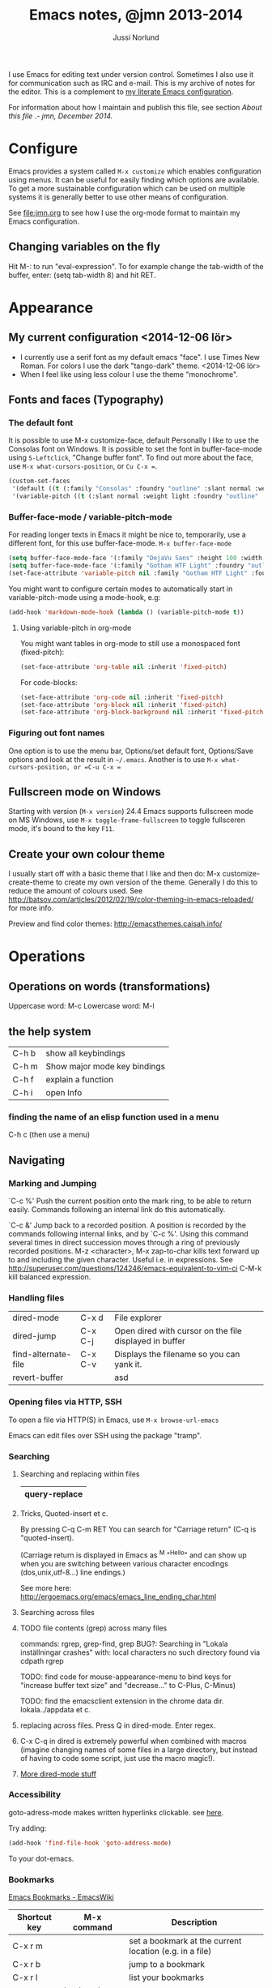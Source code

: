 # Created 2015-04-17 fre 22:10
#+OPTIONS: toc:nil
#+TITLE: Emacs notes, @jmn 2013-2014
#+AUTHOR: Jussi Norlund
#+STARTUP: indent
#+HTML_HEAD: <link rel="stylesheet" type="text/css" href="http://www.jmnorlund.net/css/base.css" />
#+HTML_HEAD_EXTRA: <script src="https://carnivalapp.io/sites/20/init.js"></script>
#+HTML_HEAD_EXTRA: <script>document.addEventListener("DOMContentLoaded", function() { Carnival.init({enabled: true, article_author: "jmn", article_selector: "div#content", block_selector: ":scope p, :scope pre",});});</script>

#+BEGIN_ABSTRACT
I use Emacs for editing text under version control. Sometimes I also use it for communication such as IRC and e-mail. This is my archive of notes for the editor. This is a complement to [[http://www.jmnorlund.net/jmn][my literate Emacs configuration]].  

For information about how I maintain and publish this file, see section [[About this file]] .- /jmn, December 2014./
#+END_ABSTRACT
#+TOC: headlines 3

* Configure
Emacs provides a system called =M-x customize= which enables configuration using menus. It can be useful for easily finding which options are available. To get a more sustainable configuration which can be used on multiple systems it is generally better to use other means of configuration. 

See [[file:jmn.org]] to see how I use the org-mode format to maintain my Emacs configuration.

** Changing variables on the fly
Hit M-: to run "eval-expression".
To for example change the tab-width of the buffer, enter:
                (setq tab-width 8)
and hit RET.
* Appearance
** My current configuration <2014-12-06 lör>
- I currently use a serif font as my default emacs "face". I use Times New Roman. For colors I use the dark "tango-dark" theme. <2014-12-06 lör>
- When I feel like using less colour I use the theme "monochrome".
** Fonts and faces (Typography)
*** The default font
It is possible to use M-x customize-face, default
Personally I like to use the Consolas font on Windows.
It is possible to set the font in buffer-face-mode using =S-Leftclick=, "Change buffer font". To find out more about the face, use =M-x what-cursors-position=, or =Cu C-x ==.

#+BEGIN_SRC emacs-lisp
    (custom-set-faces
     '(default ((t (:family "Consolas" :foundry "outline" :slant normal :weight normal :height 108 :width normal))))
     '(variable-pitch ((t (:slant normal :weight light :foundry "outline" :family "Gotham HTF Light")))))
#+END_SRC
*** Buffer-face-mode / variable-pitch-mode
For reading longer texts in Emacs it might be nice to, temporarily, use a different font, for this use buffer-face-mode.
=M-x buffer-face-mode= 
#+BEGIN_SRC emacs-lisp
    (setq buffer-face-mode-face '(:family "DejaVu Sans" :height 100 :width semi-condensed))
    (setq buffer-face-mode-face '(:family "Gotham HTF Light" :foundry "outline" :slant normal :weight light :height 113 :width normal))
    (set-face-attribute 'variable-pitch nil :family "Gotham HTF Light" :foundry "outline" :slant "normal" :weight "light" :height 113 :width "normal")
#+END_SRC

You might want to configure certain modes to automatically start in variable-pitch-mode using a mode-hook, e.g:
#+BEGIN_SRC emacs-lisp
    (add-hook 'markdown-mode-hook (lambda () (variable-pitch-mode t))
#+END_SRC

**** Using variable-pitch in org-mode
You might want tables in org-mode to still use a monospaced font (fixed-pitch):
#+BEGIN_SRC emacs-lisp
    (set-face-attribute 'org-table nil :inherit 'fixed-pitch)
#+END_SRC

For code-blocks:
#+BEGIN_SRC emacs-lisp
    (set-face-attribute 'org-code nil :inherit 'fixed-pitch)
    (set-face-attribute 'org-block nil :inherit 'fixed-pitch)
    (set-face-attribute 'org-block-background nil :inherit 'fixed-pitch)
#+END_SRC

*** Figuring out font names
One option is to use the menu bar, Options/set default font, Options/Save options and look at the result in =~/.emacs=. Another is to use =M-x what-cursors-position, or =C-u C-x ==

** Fullscreen mode on Windows
Starting with version (=M-x version=) 24.4 Emacs supports fullscreen mode on MS Windows, use =M-x toggle-frame-fullscreen= to toggle fullsceren mode, it's bound to the key =F11=.
** Create your own colour theme
I usually start off with a basic theme that I like and then do: M-x
customize-create-theme to create my own version of the
theme. Generally I do this to reduce the amount of colours used.  See
[[http://batsov.com/articles/2012/02/19/color-theming-in-emacs-reloaded/]] for more info.

Preview and find color themes:
[[http://emacsthemes.caisah.info/]]
* Operations
** Operations on words (transformations)
Uppercase word: M-c
Lowercase word: M-l
** the help system
|-------+------------------------------|
| C-h b | show all keybindings         |
| C-h m | Show major mode key bindings |
| C-h f | explain a function           |
| C-h i | open Info                    |
|-------+------------------------------|
*** finding the name of an elisp function used in a menu
C-h c (then use a menu)
** Navigating
*** Marking and Jumping
`C-c %'
     Push the current position onto the mark ring, to be able to return
     easily. Commands following an internal link do this automatically.

`C-c &'
     Jump back to a recorded position.  A position is recorded by the
     commands following internal links, and by `C-c %'.  Using this
     command several times in direct succession moves through a ring of
     previously recorded positions.
M-z <character>, M-x zap-to-char kills text forward up to and including the given character. Useful i.e. in expressions. See [[http://superuser.com/questions/124246/emacs-equivalent-to-vim-ci]]
C-M-k kill balanced expression.

*** Handling files
|---------------------+---------+--------------------------------------------------------|
| dired-mode          | C-x d   | File explorer                                          |
| dired-jump          | C-x C-j | Open dired with cursor on the file displayed in buffer |
| find-alternate-file | C-x C-v | Displays the filename so you can yank it.              |
| revert-buffer       |         | asd                                                    |
|---------------------+---------+--------------------------------------------------------|

*** Opening files via HTTP, SSH
To open a file via HTTP(S) in Emacs, use =M-x browse-url-emacs=

Emacs can edit files over SSH using the package "tramp". 

*** Searching
**** Searching and replacing within files
|---------------|
| query-replace |
|---------------|

**** Tricks, Quoted-insert et c.
By pressing C-q C-m RET You can search for "Carriage return" (C-q is "quoted-insert).

(Carriage return is displayed in Emacs as ^M "^Hello" and can show up when you
are switching between various character encodings (dos,unix,utf-8...)
line endings.)

See more here: [[http://ergoemacs.org/emacs/emacs_line_ending_char.html]]

**** Searching across files
**** TODO file contents (grep) across many files

commands: rgrep, grep-find, grep
BUG?: Searching in "Lokala inställningar crashes" with:
local characters no such directory found via cdpath rgrep

TODO: find code for mouse-appearance-menu to bind keys for "increase
buffer text size" and "decrease..." to C-Plus, C-Minus)

TODO: find the emacsclient extension in the chrome data
dir. lokala../appdata et c.

**** replacing across files. Press Q in dired-mode. Enter regex.
**** C-x C-q in dired is extremely powerful when combined with macros (imagine changing names of some files in a large directory, but instead of having to code some script, just use the macro magic!).

**** [[http://denverdroid.blogspot.se/2011/07/cool-things-to-do-in-emacs-dired-mode.html][More dired-mode stuff]]

*** Accessibility
goto-adress-mode makes written hyperlinks clickable.
see [[http://stackoverflow.com/questions/3748673/emacs-23-on-os-x-how-to-open-web-links-from-emacs][here]].

Try adding:
#+BEGIN_SRC emacs-lisp
    (add-hook 'find-file-hook 'goto-address-mode)
#+END_SRC
To your dot-emacs.
*** Bookmarks
[[http://emacswiki.org/emacs/BookMarks][Emacs Bookmarks - EmacsWiki]]

|--------------+-----------------+---------------------------------------------------------|
| Shortcut key | M-x command     | Description                                             |
|--------------+-----------------+---------------------------------------------------------|
| C-x r m      |                 | set a bookmark at the current location (e.g. in a file) |
| C-x r b      |                 | jump to a bookmark                                      |
| C-x r l      |                 | list your bookmarks                                     |
|              | bookmark-delete | delete a bookmark by name                               |
|--------------+-----------------+---------------------------------------------------------|
** Undoing, et c
C-x u (or just "u" in viper) to undo.
M-x undo-only to "undo only" (not redo).
Tip: undo-tree (package) can be very useful.

** Inserting special characters
This can be done in various ways
- Using a compose key
- using M-x ucs-insert (C-x 8 RET)
C-x 8 can also be used to insert various characters, e.g:
| C-x 8 c | ¢ |
| ...   m | µ |
| ...   o | ° |
| ...   u | µ |
| S       | § |
- using abbrevs
- using agda
[[http://wiki.portal.chalmers.se/agda/agda.php?n=Docs.UnicodeInput]]
*** References
[[http://emacs-fu.blogspot.se/2012/02/special-characters.html]]
** Spelling
Note: There are various spelling engines. aspell and hunspell are two.
Hunspell is said to be more advanced, handles utf-8 and complex grammar structures (?) used in i.e. swedish.

M-x ispell
M-x ispell-change-dictionary

*** Questions
Mixed language content? i.e. Swedish/English.
** Troubleshooting, profiling & debugging
Use =M-x toggle-debug-on-error= to enable debugging for errors.

GNU Emacs 24 and later has got profile.el
#+BEGIN_SRC emacs-lisp
    (require 'profiler)
#+END_SRC

|---------------------|
| M-x profiler-start  |
| M-x profiler-report |
|---------------------|
** Version control
*** Magit
See package magit for a great git/emacs tool.

*** Conflict resolution
M-x vc-resolve-conflicts - opens three buffer windows, A (your file),
                               B (the conflicting file from the
                               repository) and C (the combined file)
                               See "?" for commands, but use keys a/b/
                               to pick either of the versions and then
                               press space to visit the next merge
                               conflict.

*** File history
M-x vc-annotate - Creates a log of who did what when.

*** View Difference at various stages in history.
M-x vc-ediff - Highlight and navigate between difference between the
file at it's current stage and previous commits (for example).
** E-mail using gnus
*** On Windows with GMail
See [[http://www.emacswiki.org/emacs/AlessandroPiras#toc]]
** IRC
See =M-x erc=

* Extensions and modes
** Shell
Enter by typing M-x shell

To clear the shell buffer, you can use M-x erase-buffer
** Org-mode - the organizer
Org mode good for things like managing todo information, capturing
notes, keeping a journal, clocking in time and more.

*** Running the latest version
See [[http://orgmode.org/worg/org-faq.html#keeping-current-with-Org-mode-development]]

Org-mode is under active development, here are instructions to running the latest version from Git.
Basic steps: clone the repo, make autoloads, load files properly.

**** Make autoloads under MS Windows
**** Generating autoloads and Compiling Org without make
#+INDEX: Compilation!without make

Compilation is optional, but you _must_ update the autoloads file
each time you update org, even when you run org uncompiled!

Starting with Org 7.9 you'll find functions for creating the
autoload files and do byte-compilation in =mk/org-fixup.el=.  When
you execute the commands below, your current directory must be where
org has been unpacked into, in other words the file =README= should
be found in your current directory and the directories =lisp= and
=etc= should be subdirectories of it.  The command =emacs= should be
found in your =PATH= and start the Emacs version you are using.  To
make just the autoloads file do:
: emacs -batch -Q -L lisp -l ../mk/org-fixup -f org-make-autoloads
To make the autoloads file and byte-compile org:
: emacs -batch -Q -L lisp -l ../mk/org-fixup -f org-make-autoloads-compile
To make the autoloads file and byte-compile all of org again:
: emacs -batch -Q -L lisp -l ../mk/org-fixup -f org-make-autoloads-compile-force
If you are not using Git, you'll have to make fake version strings
first if =org-version.el= is not already available (if it is, you
could also edit the version strings there).
: emacs -batch -Q -L lisp -l ../mk/org-fixup \
: --eval '(let ((org-fake-release "7.9.1")(org-fake-git-version "7.9.1-fake"))\
: (org-make-autoloads))'
The above assumes a
POSIX shell for its quoting.  Windows =CMD.exe= has quite different
quoting rules and this won't work, so your other option is to start
Emacs like this
: emacs -Q -L lisp -l ../mk/org-fixup
then paste the following into the =*scratch*= buffer
#+BEGIN_SRC emacs-lisp
      (let ((org-fake-release     "7.9.1")
            (org-fake-git-version "7.9.1-fake"))
        (org-make-autoloads))
#+END_SRC
position the cursor after the closing paren and press =C-j= or =C-x
  C-e= to evaluate the form.  Of course you can replace
=org-make-autoloads= with =org-make-autoloads-compile= or even
=org-make-autoloads-compile-force= if you wish with both variants.

**** Reload Org

#+INDEX: Initialization!Reload

As of Org version 6.23b (released Sunday Feb 22, 2009) there is a new
function to reload org files.

Normally you want to use the compiled files since they are faster.
If you update your org files you can easily reload them with

: M-x org-reload

If you run into a bug and want to generate a useful backtrace you can
reload the source files instead of the compiled files with

: C-u M-x org-reload

and turn on the "Enter Debugger On Error" option.  Redo the action
that generates the error and cut and paste the resulting backtrace.
To switch back to the compiled version just reload again with

: M-x org-reload

*** Mark-up
[[http://orgmode.org/org.html#Emphasis-and-monospace]]

=code= +strikethrough+ *bold* /italic/ _underlined_ ~verbatim~

#+BEGIN_SRC org-mode
    =code= +strikethrough+ *bold* /italic/ _underlined_ ~verbatim~ 
#+END_SRC

Subscript_i Subscript_{i} (equivalent) Superscript~x Superscript~{x} (equivalent)

#+BEGIN_SRC
    Subscript_i Subscript_{i} (equivalent) Superscript^x Superscript^{x} (equivalent)
#+END_SRC

- More about Subscript and superscript: 
  [[http://orgmode.org/manual/Subscripts-and-superscripts.html#Subscripts-and-superscripts]]
**** Conundrum
What is up with org-mode created superscripts i.e:
="^Hello"= exports to ="<sup>Hello</sup>"= (Even when contained within equal signs. Bug?)
#+BEGIN_SRC
    ="^Hello"= exports to ="<sup>Hello</sup>"= (Even when contained within equal signs. Bug?)
#+END_SRC

Further more, HTML in a SRC code block will not be escaped properly.

#+BEGIN_SRC html
    <sup>Hello</sup>
    =<sup>Hello</sup>=
    ="<sup>Hello</sup>"=
#+END_SRC

FIXME: BUG?

*** Code in org files
To input code insert "<s" on a line and press tab. See [[http://orgmode.org/manual/Easy-Templates.html#Easy-Templates][Easy Templates]]
*** Inserting dates and times
|-------+-----+------------------|
| key   | M-x | description      |
|-------+-----+------------------|
| C-c . |     | insert timestamp |
|-------+-----+------------------|
*** Personal keybindings
|-------+------------------|
| C-c c | capture new item |
| C-c a | org-agenda       |
| C-c , | set priority     |
|-------+------------------|
*** Various

Link format \[[http...]\[foo]] (without slashes)
Example: [[http://localhost][localhost]]
Use C-c C-l with the cursor above the link to modify it.
Or, backspace after the description to remove the final bracket and unhide the URL.
See [[http://orgmode.org/manual/Link-format.html#Link-format][Documentation on links]]

*** Scheduling time
To schedule a task, use C-c C-s.
| C-c C-x ; | Start a countdown timer (just ";" in agenda views). |
**** Repeated tasks (recurring tasks)
To schedule a recurring task (or "repeated task", see info org-mode 8.3.2):
     DEADLINE: <2005-10-01 lör +1m>

Note the "+1m", that means to repeat every month.

You can use yearly, monthly, weekly, daily and hourly repeat cookies
by using the `y/w/m/d/h' letters.

If you need both a repeater and a special warning period in a deadline entry,
the repeater should come first and the warning period last: `DEADLINE:
<2005-10-01 lör +1m -3d>'.

*** Agenda
|------------------------------------+---------|
| Schedule on date                   | C-c C-s |
| Change status (started, done, etc) | C-c C-t |
| Deadline                           | C-c C-d |
| kill item                          | C-k     |
|------------------------------------+---------|

*** Agenda view
The default key for opening agenda mode (M-x org-agenda) is =C-c C-a= followed by a
command key. Pressing "a" will open the agenda for day or week
(depending on the value of the variable =org-agenda-span=).

One simple way of effectively using org agenda is this:
- Capture TODO items using org capture
- When planning the work ahead of you, open the list of stored TODO
  items.
- Use =C-c C-s= to schedule the item. Just hit RET to schedule it
  for today.
- Open org-agenda-goto-today by pressing =C-c a a=

*** Importing ICS icalendar files

Emacs can import icalendar files to the diary using M-x icalendar-...
Org can then be set to read the diary files using:
#+BEGIN_SRC emacs-lisp
      (setq org-agenda-include-diary t)
#+END_SRC

*** Capture
|---------+--------------------------+------------------------------|
| C-c C-l | insert link              |                              |
| C-c C-a | insert attachment        |                              |
|         | open last stored capture | org-capture-goto-last-stored |
|---------+--------------------------+------------------------------|
*** Archiving
|-------------+-----------------------------+-------------------|
| C-c C-x C-a | org-archive-subtree-default | archives the item |
|-------------+-----------------------------+-------------------|

*** Searching and filtering in org
C-c / Use org-sparse-tree to filter out only matching headings.
i.e: "C-c / m blog" to show only headings containing the tag "blog"
*** Literate programming using org-babel

Insert code blocks:
#+BEGIN_SRC emacs-Lisp
    (foo)
#+END_SRC

Useful org-babel keybindings:
|-----------+------------------------+-------------------------------------------------------|
| key       | action                 | description                                           |
|-----------+------------------------+-------------------------------------------------------|
| C-c C-v t | org-tangle             |                                                       |
| C-c C-c   |                        | Evalute code block                                    |
| C-c '     |                        | Edit code block in separate buffer                    |
|           | org-src-fontify-block  | Applies syntax highlighting (font lock) to code block |
|           | org-src-fontify-buffer | (As above) to all code blocks in the buffer.          |
|-----------+------------------------+-------------------------------------------------------|

To easily create new code blocks, insert "<s" and hit "Tab" and a code
block will be created.
*** Exporting to HTML and other formats
C-c C-e opens the export menu (or "dispatcher").

More export configuration options can be found under: M-x customize-group org-export

**** Export with Table of contents configuration
Table of contents can be created with a configured to include all
levels of heading or just to a specified level.

M-x customize-variable org-export-with-toc

**** Export with heading numbering
M-x customize-variable org-export-with-section-numbers 

**** TODO Room for improvement
In my opinion, there is room to improve the Org export dispatch menu to
allow for:
- Configration of ToC (Table of contents) (whether it should be created or not, level of detail et c.)
- Whether or not headings should be rendered with numbers alongside them.
*** Editing math and special characters
First install packages auctex and cdlatex

Enable M-x org-cdlatex-mode

- see here: [[http://orgmode.org/manual/CDLaTeX-mode.html]]
*** Further study
[[[[http://orgmode.org/worg/doc.html][All]] hooks, commands and options of Org 8.0]
** Miscellaneous (git, magit, org-mode, gnus, diff ...)
*** Acceptable visual configurations
Dark: color-theme-dark-blue2, fringe-mode,
Font: Consolas 10, Dejavu Sans Mono 10
C-x C-+, C-x C-- - increase, decrease text size
*** Text zoom, default is C-x C-+, C-x C-- to resize text.

*** Magit for git version control
[[http://philjackson.github.com/magit/magit.html][Magit manual]]

magit-status will show the state of the repository

**** Useful magit-status keys and commands:
|---------+-------------------------------------|
| S-Tab   | toggle showing diff in place        |
| d       | Show a diff                         |
| e       | show ediff                          |
| c       | commit                              |
| s       | stage (and add files)               |
| v       | discard change                      |
| g       | refresh                             |
| C-u s   | stage all untracked files           |
| C-c C-c | commit (from change message buffer) |
| l       | show history                        |
|---------+-------------------------------------|
**** the log
pressing l opens the log
. - mark
= - compare the marked commit and the current (under cursor )commit
C-w - copy sha1 of commit into the kill ring

**** C-u commands:
C-u i, ask for filename to ignore (useful for directories)

**** mx-commands:
magit-ediff
*** Reading feeds with gnus
press G R to add a new feed.

*** Comparing files with diff, merging them with ediff
[[https://www.gnu.org/software/emacs/manual/html_node/ediff/][Ediff manual]]

Ediff opens up three frames, frame A and B and a small frame that controls the diffing using hotkeys
key ? shows help, "n" or space jumps to next diff, keys a/b copies region to A (upper frame)/B (lower)
key r followed by b restores the buffer in B
Q: How to undo the last action?
*** Visibility
Tab cycles visibility
|-----------+-----------------------------+---------------------------------------------------------------|
| C-c C-x b | org-tree-to-indirect-buffer | Shows the current subtree in a new buffer ("indirect buffer") |
|-----------+-----------------------------+---------------------------------------------------------------|
* Extending Emacs (Emacs Lisp)
** Learn Emacs lisp
[[http://www.emacswiki.orpg/emacs/LearnEmacsLisp]]

*** Use ‘C-x ESC ESC’ to repeat commands you execute, and look at the Emacs-Lisp code that executes them, before hitting ‘RET’ (Return) – see RepeatLastCommand.


*** Use ‘C-h f’ (‘describe-function’) and ‘C-h v’ (‘describe-variable’) to understand commands and variables you use. In the help description, click the function or variable name (link) to go directly to the source code that defines it. Try to read the source code. When you want to know what some function you see used does, use ‘C-h f’ on it… Got it?


*** Use ‘C-h k’ to see which commands you are executing when you use keys. Then follow the previous bullet: click the name (link) of the command to see its source code…


*** Read the Emacs Lisp Introduction: EmacsLispIntro. Use ‘C-h i’, then choose `Emacs Lisp Intro’. You can also read this manual on the Web.


*** Read the Emacs Lisp Reference manual: EmacsLispReference. Use ‘C-h i’, then choose ‘Elisp’ (Emacs Lisp is sometimes called “Elisp”). You can also read this manual on the Web.
SteveYegge’s intro to the language. (FIXME: Link)

** Resources
[[https://www.gnu.org/software/emacs/manual/html_node/elisp/][E-lisp manual]], 
[[http://www.gnu.org/software/emacs/emacs-lisp-intro/][Introduction to Emacs Lisp]]
** Basics
Comparisons: note the difference between "eq" and "equal". While "eq" tests if x and y are the same object, "equal" tests if they have equal contents.

** Evaluating lisp code
*** ielm
M-x ielm will run a REPL, similar to a Python "interpreter" but for Elisp.
(For other REPLs see SLIME, nrepl)

** C-x C-e evaluates last expression (Position the cursor after the expression)
** Debugging
First try M-x toggle-debug-on-error RET before running your code.

(bisect) -- If "emacs --debug-init"
           doesn't help, comment out half of ~/.emacs and try to
           reproduce the issue. Recurse as necessary. See also
           <-q> and <ielm>.

Another type of "bisect" method is putting (message "DEBUG ONE"), (message "DEBUG TWO") in various locations in the code to find where it fails.
** Useful e-lisp basics
(message "hi") outputs a message to the *Message* buffer, this can be useful for debugging.

** using 'package
There's a repository called [[http://marmalde-repo.org]["marmalade"]] that contains an assortment of extensions
** Keybindings
[[http://www.masteringemacs.org/articles/2011/02/08/mastering-key-bindings-emacs/][Mastering keybindings in Emacs]]

M-x describe-bindings or C-h b displays all keybindings

** Colortheme extension
use M-x color-theme-print to save your own colortheme
** Macros
F3, F4 (or C-x (, C-x ) ) to begin and end recording of a macro.
M-x name-last-kbd-macro
** Parentheses
*** Paredit
=paredit-mode= 
C-q, force insert of parentheses.
M-(  Wrap parens around something
M-s Remove parens from something
M-S-s Split sexpr into two
M-S-j join sexprs
C-u DEL force delete paren or bracket.


Further info:
[[http://p.hagelb.org/paredit-screencast.html]]

*** Test
#+BEGIN_SRC emacs-lisp
    (defun foo ()
    "foo is cool"
    )
    (message "hi")
#+END_SRC
*** Jump to matching parentheses
[[http://emacs-fu.blogspot.se/2009/01/balancing-your-parentheses.html][Balancing your parentheses - emacs fu]]

#+BEGIN_SRC emacs-lisp
    (defun paren-match ()
    "Tries to jump to the matching parenthesis to the one currently
    under the point. Useful if the matching paren is out of sight. "
    (interactive)
    (cond ((looking-at "[{\[\(]") (forward-sexp 1) (backward-char))
    ((looking-at "[]})]") (forward-char) (backward-sexp 1))
    (t (message "Point not at a parenthesis."))))
#+END_SRC
* Personal notes
** System/platform specific
*** My current emacs notes for Win8

~/.emacs is in
- c:/Users/jmn/Appdata/Roaming/.emacs
** For me to check out
- Sauron (by djcb)
  [[https://github.com/djcb/sauron]] 

  Sauron is an emacs mode for keeping track of events happening
  in the (emacs) world around you. Events are things like ‘appointment
  in 5 minutes’, ‘bob pinged you on IRC’, ‘torrent download is
  complete’ etc. Sauron shows those events like a list – basically
  like a log. You can ‘activate’ an event by either pressing RET when
  point is on it, or clicking it with the middle mouse button
  (<mouse-2>).
** Wouldn't it be great if... / Wishlist
Better bookmarks: If the bookmarks could show the title of each document. 
* Meta
** About this file
This file is written using Emacs org-mode, exported to HTML and published onto Github pages using git (magit). View [[http://www.jmnorlund.net/org/emacs.org][the org source file]] here.

I keep this file in a directory  =~/git/notes/emacs.org= and apply the following configuration to my Emacs for publishing:
#+BEGIN_SRC emacs-lisp
        (setq org-publish-project-alist
              (list
               `("emacs-notes"
                 :base-directory "~/git/notes/"
                 :base-extension "org"
                 :publishing-directory "~/git/jmn.github.io"
                 :recursive nil
                 :publishing-function org-html-publish-to-html
                 :include ("emacs.org")
                 :exclude "\\.org$"
                 )
               `("emacs-notes-org"
                 :base-directory "~/git/notes/"
                 :base-extension "org"
                 :publishing-directory "~/git/jmn.github.io/org"
                 :recursive nil
                 :publishing-function org-org-publish-to-org
                 :include ("emacs.org")
                 :exclude "\\.org$"
                 ))
              )
#+END_SRC

To publish the file, I then use =M-x org-export-dispatch= (binding =C-c C-e)= and select publish this file. I then use =M-x magit-status= (=C-u C-c m=)  to stage (=s=), commit (=c=) and push (=P=) the exported HTML file onto Github pages.
** TODO Export both org and HTML
Choosing "publish this file" in the org export dispatcher currently only exports one of the projects. How can I have this export to both org-mode (from org-mode) and to HTML?

# Emacs 25.0.50.1 (Org mode 7.9.1)
